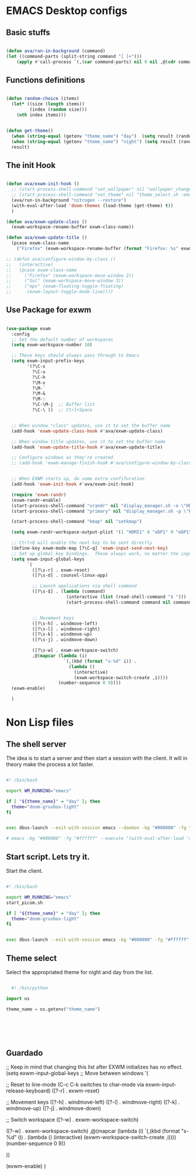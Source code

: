 #+title AVA Emacs desktop settings
#+PROPERTY: header-args:emacs-lisp :tangle ./desktop.el

* EMACS Desktop configs

** Basic stuffs

#+begin_src emacs-lisp

  (defun ava/run-in-background (command)
  (let ((command-parts (split-string command "[ ]+")))
      (apply #'call-process `(,(car command-parts) nil 0 nil ,@(cdr command-parts)))))

#+end_src


** Functions definitions

#+begin_src emacs-lisp

  (defun random-choice (items)
    (let* ((size (length items))
           (index (random size)))
      (nth index items)))


  (defun get-theme()
    (when (string-equal (getenv "theme_name") "day")  (setq result (random-choice '(doom-gruvbox-ligth doom-one-light))))
    (when (string-equal (getenv "theme_name") "night") (setq result (random-choice '(doom-gruvbox doom-one doom-city-lights))))
    result)

#+end_src


** The init Hook

#+begin_src emacs-lisp

      (defun ava/exwm-init-hook ()
        ;; (start-process-shell-command "set_wallpaper" nil "wallpaper_changer.sh")
        ;; (start-process-shell-command "set_theme" nil "theme_select.sh -emacs")
        (ava/run-in-background "nitrogen --restore")
        (with-eval-after-load 'doom-themes (load-theme (get-theme) t))
        )

      (defun ava/exwm-update-class ()
        (exwm-workspace-rename-buffer exwm-class-name))

      (defun ava/exwm-update-title ()
        (pcase exwm-class-name
          ("Firefox" (exwm-workspace-rename-buffer (format "Firefox: %s" exwm-title)))))

      ;; (defun ava/configure-window-by-class ()
      ;;   (interactive)
      ;;   (pcase exwm-class-name
      ;;     ("Firefox" (exwm-workspace-move-window 2))
      ;;     ("Sol" (exwm-workspace-move-window 3))
      ;;     ("mpv" (exwm-floating-toggle-floating)
      ;;      (exwm-layout-toggle-mode-line))))

#+end_src



** Use Package for exwm

#+begin_src emacs-lisp

  (use-package exwm
    :config
    ;; Set the default number of workspaces
    (setq exwm-workspace-number 10)

    ;; These keys should always pass through to Emacs
    (setq exwm-input-prefix-keys
          '(?\C-x
            ?\C-u
            ?\C-h
            ?\M-x
            ?\M-`
            ?\M-&
            ?\M-:
            ?\C-\M-j  ;; Buffer list
            ?\C-\ ))  ;; Ctrl+Space


    ;; When window "class" updates, use it to set the buffer name
    (add-hook 'exwm-update-class-hook #'ava/exwm-update-class)

    ;; When window title updates, use it to set the buffer name
    (add-hook 'exwm-update-title-hook #'ava/exwm-update-title)

    ;; Configure windows as they're created
    ;; (add-hook 'exwm-manage-finish-hook #'ava/configure-window-by-class)


    ;; When EXWM starts up, do some extra confifuration
    (add-hook 'exwm-init-hook #'ava/exwm-init-hook)

    (require 'exwm-randr)
    (exwm-randr-enable)
    (start-process-shell-command "xrandr" nil "display_manager.sh -o \"HDMI1 eDP1\"")
    (start-process-shell-command "primary" nil "display_manager.sh -p \"HDMI1\"")

    (start-process-shell-command "kmap" nil "setkmap")

    (setq exwm-randr-workspace-output-plist '(1 "HDMI1" 0 "eDP1" 9 "eDP1"))

    ;; Ctrl+Q will enable the next key to be sent directly
    (define-key exwm-mode-map [?\C-q] 'exwm-input-send-next-key)
    ;; Set up global key bindings.  These always work, no matter the input state!
    (setq exwm-input-global-keys
          `(
            ([?\s-r] . exwm-reset)
            ([?\s-d] . counsel-linux-app)

            ;; Launch applications via shell command
            ([?\s-$] . (lambda (command)
                         (interactive (list (read-shell-command "$ ")))
                         (start-process-shell-command command nil command)))


            ;; Movement keys
            ([?\s-h] . windmove-left)
            ([?\s-l] . windmove-right)
            ([?\s-k] . windmove-up)
            ([?\s-j] . windmove-down)

            ([?\s-w] . exwm-workspace-switch)
            ,@(mapcar (lambda (i)
                        `(,(kbd (format "s-%d" i)) .
                          (lambda ()
                            (interactive)
                            (exwm-workspace-switch-create ,i))))
                      (number-sequence 0 9))))
    (exwm-enable)

    )

#+end_src

* Non Lisp files

** The shell server

The idea is to start a server and then start a session with the client. It will in theory make the process a lot faster.

#+begin_src sh :tangle /home/alexvanaxe/bin/emacs-server.sh :tangle-mode (identity #o700)

  #! /bin/bash

  export WM_RUNNING="emacs"

  if [ "${theme_name}" = "day" ]; then
    theme="doom-gruvbox-light"
  fi


  exec dbus-launch --exit-with-session emacs --daemon -bg "#000000" -fg "#ffffff" -mm --debug-init -l $HOME/.emacs.d/desktop.el 

  # emacs -bg "#000000" -fg "#ffffff" --execute "(with-eval-after-load 'doom-themes (load-theme 'doom-city-lights t))"

#+end_src

** Start script. Lets try it.

Start the client.

#+begin_src sh :tangle /home/alexvanaxe/bin/wms/start-emacs.sh :tangle-mode (identity #o700)

  #! /bin/bash

  export WM_RUNNING="emacs"
  start_picom.sh

  if [ "${theme_name}" = "day" ]; then
    theme="doom-gruvbox-light"
  fi


  exec dbus-launch --exit-with-session emacs -bg "#000000" -fg "#ffffff" -mm --debug-init -l $HOME/.emacs.d/desktop.el 

#+end_src

** Theme select

Select the appropriated theme for night and day from the list.

#+begin_src python :tangle /home/alexvanaxe/bin/emacs_theme.py :tangle-mode (identity #o700)

    #! /bin/python

  import os

  theme_name = os.getenv("theme_name")






#+end_src

** Guardado
    ;; Keep in mind that changing this list after EXWM initializes has no effect.
    (setq exwm-input-global-keys
          ;; Move between windows
          '(


            ;; Reset to line-mode (C-c C-k switches to char-mode via exwm-input-release-keyboard)
            ([?\s-r] . exwm-reset)
          
            ;; Movement keys
            ([?\s-h] . windmove-left)
            ([?\s-l] . windmove-right)
            ([?\s-k] . windmove-up)
            ([?\s-j] . windmove-down)

            ;; Switch workspace
            ([?\s-w] . exwm-workspace-switch)

            ([?\s-w] . exwm-workspace-switch)
                    ,@(mapcar (lambda (i)
                                `(,(kbd (format "s-%d" i)) .
                                (lambda ()
                                    (interactive)
                                    (exwm-workspace-switch-create ,i))))
                            (number-sequence 0 9))

            ))

    (exwm-enable)
    )

